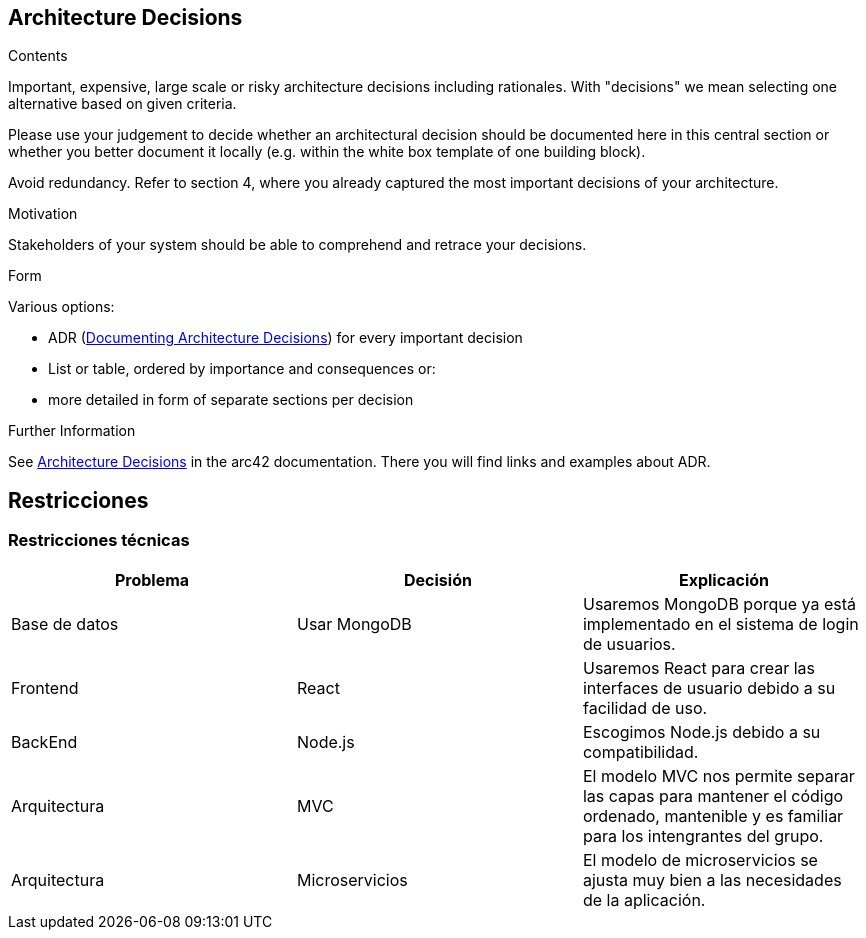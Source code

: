 ifndef::imagesdir[:imagesdir: ../images]

[[section-design-decisions]]
== Architecture Decisions


[role="arc42help"]
****
.Contents
Important, expensive, large scale or risky architecture decisions including rationales.
With "decisions" we mean selecting one alternative based on given criteria.

Please use your judgement to decide whether an architectural decision should be documented
here in this central section or whether you better document it locally
(e.g. within the white box template of one building block).

Avoid redundancy. 
Refer to section 4, where you already captured the most important decisions of your architecture.

.Motivation
Stakeholders of your system should be able to comprehend and retrace your decisions.

.Form
Various options:

* ADR (https://cognitect.com/blog/2011/11/15/documenting-architecture-decisions[Documenting Architecture Decisions]) for every important decision
* List or table, ordered by importance and consequences or:
* more detailed in form of separate sections per decision

.Further Information

See https://docs.arc42.org/section-9/[Architecture Decisions] in the arc42 documentation.
There you will find links and examples about ADR.

****

[[section-architecture-constraints]]
== Restricciones

=== Restricciones técnicas
[options="header", cols="1,1,1"]
|===
| Problema | Decisión | Explicación

| Base de datos | Usar MongoDB | Usaremos MongoDB porque ya está implementado en el sistema de login de usuarios.

| Frontend | React | Usaremos React para crear las interfaces de usuario debido a su facilidad de uso.

| BackEnd | Node.js | Escogimos Node.js debido a su compatibilidad.

| Arquitectura | MVC | El modelo MVC nos permite separar las capas para mantener el código ordenado, mantenible y es familiar para los intengrantes del grupo.

| Arquitectura | Microservicios | El modelo de microservicios se ajusta muy bien a las necesidades de la aplicación.

|===
